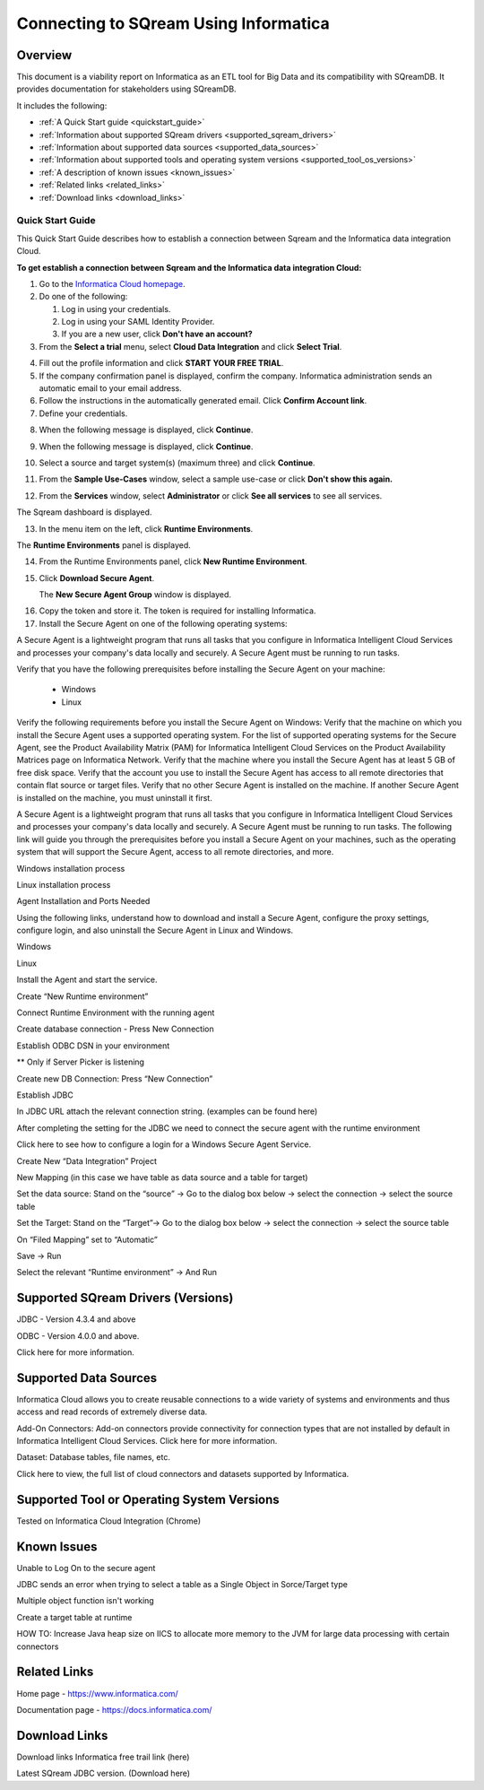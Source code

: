 .. _informatica:


*************************
Connecting to SQream Using Informatica
*************************

Overview
=========
This document is a viability report on Informatica as an ETL tool for Big Data and its compatibility with SQreamDB. It provides documentation for stakeholders using SQreamDB.

It includes the following:

* :ref:`A Quick Start guide <quickstart_guide>`
* :ref:`Information about supported SQream drivers <supported_sqream_drivers>`
* :ref:`Information about supported data sources <supported_data_sources>`
* :ref:`Information about supported tools and operating system versions <supported_tool_os_versions>`
* :ref:`A description of known issues <known_issues>`
* :ref:`Related links <related_links>`
* :ref:`Download links <download_links>`

.. _quickstart_guide:

Quick Start Guide
-----------------
This Quick Start Guide describes how to establish a connection between Sqream and the Informatica data integration Cloud.

**To get establish a connection between Sqream and the Informatica data integration Cloud:**

1. Go to the `Informatica Cloud homepage <https://emw1.dm-em.informaticacloud.com/diUI/products/integrationDesign/main/home>`_.

2. Do one of the following:

   1. Log in using your credentials.
   2. Log in using your SAML Identity Provider.
   3. If you are a new user, click **Don't have an account?**
   
3. From the **Select a trial** menu, select **Cloud Data Integration** and click **Select Trial**.

.. image:: /_static/images/third_party_connectors/informatica/quickstartguide_1.png

4. Fill out the profile information and click **START YOUR FREE TRIAL**.
5. If the company confirmation panel is displayed, confirm the company. Informatica administration sends an automatic email to your email address.
6. Follow the instructions in the automatically generated email. Click **Confirm Account link**. 
7. Define your credentials. 

.. image:: /_static/images/third_party_connectors/informatica/quickstartguide_2.png

8. When the following message is displayed, click **Continue**.

.. image:: /_static/images/third_party_connectors/informatica/quickstartguide_3.png

9. When the following message is displayed, click **Continue**.

.. image:: /_static/images/third_party_connectors/informatica/quickstartguide_4.png

10. Select a source and target system(s) (maximum three) and click **Continue**.

.. image:: /_static/images/third_party_connectors/informatica/quickstartguide_5.png

11. From the **Sample Use-Cases** window, select a sample use-case or click **Don't show this again.**

.. image:: /_static/images/third_party_connectors/informatica/quickstartguide_6.png

12. From the **Services** window, select **Administrator** or click **See all services** to see all services.

.. image:: /_static/images/third_party_connectors/informatica/quickstartguide_7.png

The Sqream dashboard is displayed.
   
.. image:: /_static/images/third_party_connectors/informatica/quickstartguide_8.png

13. In the menu item on the left, click **Runtime Environments**.

.. image:: /_static/images/third_party_connectors/informatica/quickstartguide_9.png

The **Runtime Environments** panel is displayed.

.. image:: /_static/images/third_party_connectors/informatica/quickstartguide_10.png

14. From the Runtime Environments panel, click **New Runtime Environment**.

.. image:: /_static/images/third_party_connectors/informatica/quickstartguide_11.png

15. Click **Download Secure Agent**.

    The **New Secure Agent Group** window is displayed.

.. image:: /_static/images/third_party_connectors/informatica/quickstartguide_12.png

16. Copy the token and store it. The token is required for installing Informatica.

17. Install the Secure Agent on one of the following operating systems:

A Secure Agent is a lightweight program that runs all tasks that you configure in Informatica Intelligent Cloud Services and processes your company's data locally and securely. A Secure Agent must be running to run tasks.

Verify that you have the following prerequisites before installing the Secure Agent on your machine:

   * Windows
   * Linux

Verify the following requirements before you install the Secure Agent on Windows:
Verify that the machine on which you install the Secure Agent uses a supported operating system. For the list of supported operating systems for the Secure Agent, see the Product Availability Matrix (PAM) for Informatica Intelligent Cloud Services on the Product Availability Matrices page on Informatica Network.
Verify that the machine where you install the Secure Agent has at least 5 GB of free disk space.
Verify that the account you use to install the Secure Agent has access to all remote directories that contain flat source or target files.
Verify that no other Secure Agent is installed on the machine. If another Secure Agent is installed on the machine, you must uninstall it first.
 


A Secure Agent is a lightweight program that runs all tasks that you configure in Informatica Intelligent Cloud Services and processes your company's data locally and securely. A Secure Agent must be running to run tasks. The following link will guide you through the prerequisites before you install a Secure Agent on your machines, such as the operating system that will support the Secure Agent, access to all remote directories, and more. 

Windows installation process

Linux installation process

Agent Installation and Ports Needed

Using the following links, understand how to download and install a Secure Agent, configure the proxy settings, configure login, and also uninstall the Secure Agent in Linux and Windows.

Windows

Linux

 

Install the Agent and start the service.

Create “New Runtime environment” 

 


 

Connect Runtime Environment with the running agent 

Create database connection - Press New Connection

Establish ODBC DSN in your environment


** Only if Server Picker is listening 

Create new DB Connection: Press “New Connection”


Establish JDBC 


In JDBC URL attach the relevant connection string. (examples can be found here) 

After completing the setting for the JDBC we need to connect the secure agent with the runtime environment 

Click here to see how to configure a login for a Windows Secure Agent Service.

Create New “Data Integration” Project


 

New Mapping (in this case we have table as data source and a table for target)

 


Set the data source: Stand on the “source” → Go to the dialog box below → select the connection → select the source table

Set the Target: Stand on the “Target”→ Go to the dialog box below → select the connection → select the source table

On “Filed Mapping” set to “Automatic”


 

Save → Run

Select the relevant “Runtime environment” → And Run


.. _supported_sqream_drivers:
 

Supported SQream Drivers (Versions)
==============================
JDBC - Version 4.3.4 and above

ODBC - Version 4.0.0 and above. 

Click here for more information.

.. _supported_data_sources:
 
Supported Data Sources
============
Informatica Cloud allows you to create reusable connections to a wide variety of systems and environments and thus access and read records of extremely diverse data.

Add-On Connectors: Add-on connectors provide connectivity for connection types that are not installed by default in Informatica Intelligent Cloud Services. Click here for more information.

Dataset: Database tables, file names, etc. 

Click here to view, the full list of cloud connectors and datasets supported by Informatica.

.. _supported_tool_os_versions:

Supported Tool or Operating System Versions
=============
Tested on Informatica Cloud Integration (Chrome) 

.. _known_issues:

Known Issues
========= 
Unable to Log On to the secure agent




JDBC sends an error when trying to select a table as a Single Object in Sorce/Target type 


Multiple object function isn't working 


Create a target table at runtime



HOW TO: Increase Java heap size on IICS to allocate more memory to the JVM for large data processing with certain connectors

.. _related_links:

Related Links
============================
Home page - https://www.informatica.com/

Documentation page - https://docs.informatica.com/


.. _download_links:

Download Links
==================

Download links
Informatica free trail link  (here)

Latest SQream JDBC version. (Download here)